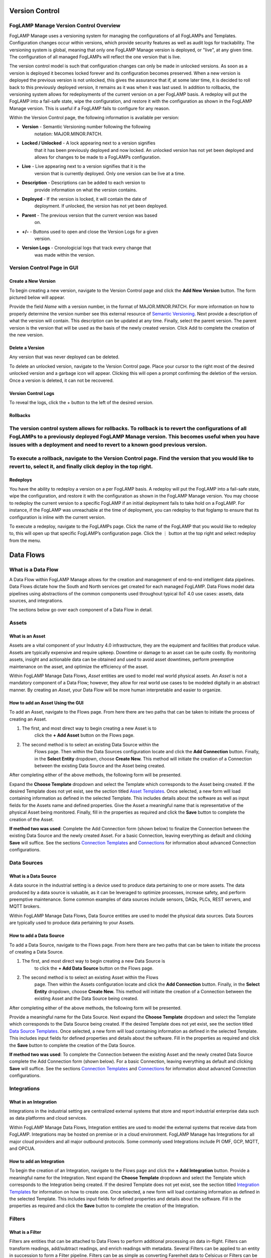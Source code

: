 .. _version-control-1:

**Version Control**
===================

FogLAMP Manage Version Control Overview
---------------------------------------

FogLAMP Manage uses a versioning system for managing the configurations
of all FogLAMPs and Templates. Configuration changes occur within
versions, which provide security features as well as audit logs for
trackability. The versioning system is global, meaning that only one
FogLAMP Manage version is deployed, or "live", at any given time. The
configuration of all managed FogLAMPs will reflect the one version that
is live.

The version control model is such that configuration changes can only be
made in unlocked versions. As soon as a version is deployed it becomes
locked forever and its configuration becomes preserved. When a new
version is deployed the previous version is not unlocked, this gives the
assurance that if, at some later time, it is decided to roll back to
this previously deployed version, it remains as it was when it was last
used. In addition to rollbacks, the versioning system allows for
redeployments of the current version on a per FogLAMP basis. A redeploy
will put the FogLAMP into a fail-safe state, wipe the configuration, and
restore it with the configuration as shown in the FogLAMP Manage
version. This is useful if a FogLAMP fails to configure for any reason.

|image3|

Within the Version Control page, the following information is available
per version:

-  **Version** - Semantic Versioning number following the following
      notation: MAJOR.MINOR.PATCH.

-  **Locked / Unlocked** - A lock appearing next to a version signifies
      that it has been previously deployed and now locked. An unlocked
      version has not yet been deployed and allows for changes to be
      made to a FogLAMPs configuration.

-  **Live** - Live appearing next to a version signifies that it is the
      version that is currently deployed. Only one version can be live
      at a time.

-  **Description** - Descriptions can be added to each version to
      provide information on what the version contains.

-  **Deployed** - If the version is locked, it will contain the date of
      deployment. If unlocked, the version has not yet been deployed.

-  **Parent** - The previous version that the current version was based
      on.

-  **+/-** - Buttons used to open and close the Version Logs for a given
      version.

-  **Version Logs** - Cronologicial logs that track every change that
      was made within the version.

Version Control Page in GUI
---------------------------

Create a New Version
~~~~~~~~~~~~~~~~~~~~

To begin creating a new version, navigate to the Version Control page
and click the **Add New Version** button. The form pictured below will
appear.

|image4|

Provide the field *Name* with a version number, in the format of
MAJOR.MINOR.PATCH. For more information on how to properly determine the
version number see this external resource of `Semantic
Versioning <https://semver.org/>`__. Next provide a description of what
the version will contain. This description can be updated at any time.
Finally, select the parent version. The parent version is the version
that will be used as the basis of the newly created version. Click Add
to complete the creation of the new version.

Delete a Version
~~~~~~~~~~~~~~~~

Any version that was never deployed can be deleted.

To delete an unlocked version, navigate to the Version Control page.
Place your cursor to the right most of the desired unlocked version and
a garbage icon will appear. Clicking this will open a prompt confirming
the deletion of the version. Once a version is deleted, it can not be
recovered.

|image5|

Version Control Logs
~~~~~~~~~~~~~~~~~~~~

|image6|

To reveal the logs, click the + button to the left of the desired
version.

Rollbacks
~~~~~~~~~

The version control system allows for rollbacks. To rollback is to revert the configurations of all FogLAMPs to a previously deployed FogLAMP Manage version. This becomes useful when you have issues with a deployment and need to revert to a known good previous version.
------------------------------------------------------------------------------------------------------------------------------------------------------------------------------------------------------------------------------------------------------------------------------

To execute a rollback, navigate to the Version Control page. Find the version that you would like to revert to, select it, and finally click deploy in the top right.
----------------------------------------------------------------------------------------------------------------------------------------------------------------------

Redeploys
~~~~~~~~~

You have the ability to redeploy a version on a per FogLAMP basis. A
redeploy will put the FogLAMP into a fail-safe state, wipe the
configuration, and restore it with the configuration as shown in the
FogLAMP Manage version. You may choose to redeploy the current version
to a specific FogLAMP if an initial deployment fails to take hold on a
FogLAMP. For instance, if the FogLAMP was unreachable at the time of
deployment, you can redeploy to that foglamp to ensure that its
configuration is inline with the current version.

To execute a redeploy, navigate to the FogLAMPs page. Click the name of
the FogLAMP that you would like to redeploy to, this will open up that
specific FogLAMP’s configuration page. Click the ⋮ button at the top
right and select redeploy from the menu.

|image7|

**Data Flows**
==============

What is a Data Flow
-------------------

A Data Flow within FogLAMP Manage allows for the creation and management
of end-to-end intelligent data pipelines. Data Flows dictate how the
South and North services get created for each managed FogLAMP. Data
Flows model data pipelines using abstractions of the common components
used throughout typical IIoT 4.0 use cases: assets, data sources, and
integrations.

The sections below go over each component of a Data Flow in detail.

|image8|
--------

Assets
------

What is an Asset
~~~~~~~~~~~~~~~~

Assets are a vital component of your Industry 4.0 infrastructure, they
are the equipment and facilities that produce value. Assets are
typically expensive and require upkeep. Downtime or damage to an asset
can be quite costly. By monitoring assets, insight and actionable data
can be obtained and used to avoid asset downtimes, perform preemptive
maintenance on the asset, and optimize the efficiency of the asset.

Within FogLAMP Manage Data Flows, *Asset* entities are used to model
real world physical assets\ *.* An *Asset* is not a mandatory component
of a Data Flow; however, they allow for real world use cases to be
modeled digitally in an abstract manner. By creating an *Asset*, your
Data Flow will be more human interpretable and easier to organize.

|image9|

How to add an Asset Using the GUI
~~~~~~~~~~~~~~~~~~~~~~~~~~~~~~~~~

To add an Asset, navigate to the Flows page. From here there are two
paths that can be taken to initiate the process of creating an Asset.

1. The first, and most direct way to begin creating a new Asset is to
      click the **+ Add Asset** button on the Flows page.

2. The second method is to select an existing Data Source within the
      Flows page. Then within the Data Sources configuration locate and
      click the **Add Connection** button. Finally, in the **Select
      Entity** dropdown, choose **Create New.** This method will
      initiate the creation of a Connection between the existing Data
      Source and the Asset being created.

After completing either of the above methods, the following form will be
presented.

|image10|

Expand the **Choose Template** dropdown and select the Template which
corresponds to the Asset being created. If the desired Template does not
yet exist, see the section titled `Asset
Templates <#asset-type-templates>`__. Once selected, a new form will
load containing information as defined in the selected Template. This
includes details about the software as well as input fields for the
Assets name and defined properties. Give the Asset a meaningful name
that is representative of the physical Asset being monitored. Finally,
fill in the properties as required and click the **Save** button to
complete the creation of the Asset.

**If method two was used**: Complete the Add Connection form (shown
below) to finalize the Connection between the existing Data Source and
the newly created Asset. For a basic Connection, leaving everything as
default and clicking **Save** will suffice. See the sections `Connection
Templates <#connection-type-templates>`__ and
`Connections <#connections>`__ for information about advanced Connection
configurations.

|image11|

Data Sources
------------

What is a Data Source
~~~~~~~~~~~~~~~~~~~~~

A data source in the industrial setting is a device used to produce data
pertaining to one or more assets. The data produced by a data source is
valuable, as it can be leveraged to optimize processes, increase safety,
and perform preemptive maintenance. Some common examples of data sources
include sensors, DAQs, PLCs, REST servers, and MQTT brokers.

Within FogLAMP Manage Data Flows, Data Source entities are used to model
the physical data sources. Data Sources are typically used to produce
data pertaining to your Assets.

|image12|

How to add a Data Source
~~~~~~~~~~~~~~~~~~~~~~~~~

To add a Data Source, navigate to the Flows page. From here there are
two paths that can be taken to initiate the process of creating a Data
Source.

1. The first, and most direct way to begin creating a new Data Source is
      to click the **+ Add Data Source** button on the Flows page.

2. The second method is to select an existing Asset within the Flows
      page. Then within the Assets configuration locate and click the
      **Add Connection** button. Finally, in the **Select Entity**
      dropdown, choose **Create New.** This method will initiate the
      creation of a Connection between the existing Asset and the Data
      Source being created.

After completing either of the above methods, the following form will be
presented.\ |image13|

Provide a meaningful name for the Data Source. Next expand the **Choose
Template** dropdown and select the Template which corresponds to the
Data Source being created. If the desired Template does not yet exist,
see the section titled `Data Source
Templates <#data-source-type-templates>`__. Once selected, a new form
will load containing information as defined in the selected Template.
This includes input fields for defined properties and details about the
software. Fill in the properties as required and click the **Save**
button to complete the creation of the Data Source.

**If method two was used**: To complete the Connection between the
existing Asset and the newly created Data Source complete the Add
Connection form (shown below). For a basic Connection, leaving
everything as default and clicking **Save** will suffice. See the
sections `Connection Templates <#connection-type-templates>`__ and
`Connections <#connections>`__ for information about advanced Connection
configurations.

|image14|

Integrations
------------

What in an Integration
~~~~~~~~~~~~~~~~~~~~~~

Integrations in the industrial setting are centralized external systems
that store and report industrial enterprise data such as data platforms
and cloud services.

Within FogLAMP Manage Data Flows, Integration entities are used to model
the external systems that receive data from FogLAMP. Integrations may be
hosted on premise or in a cloud environment. FogLAMP Manage has
Integrations for all major cloud providers and all major outbound
protocols. Some commonly used Integrations include PI OMF, GCP, MQTT,
and OPCUA.

|image15|

How to add an Integration
~~~~~~~~~~~~~~~~~~~~~~~~~

To begin the creation of an Integration, navigate to the Flows page and
click the **+ Add Integration** button. Provide a meaningful name for
the Integration. Next expand the **Choose Template** dropdown and select
the Template which corresponds to the Integration being created. If the
desired Template does not yet exist, see the section titled `Integration
Templates <#integration-templates>`__ for information on how to create
one. Once selected, a new form will load containing information as
defined in the selected Template. This includes input fields for defined
properties and details about the software. Fill in the properties as
required and click the **Save** button to complete the creation of the
Integration.

Filters
-------

What is a Filter
~~~~~~~~~~~~~~~~

Filters are entities that can be attached to Data Flows to perform
additional processing on data in-flight. Filters can transform readings,
add/subtract readings, and enrich readings with metadata. Several
Filters can be applied to an entity in succession to form a Filter
pipeline. Filters can be as simple as converting Farenheit data to
Celsicus or Filters can be more complex such as running ML inference on
the data stream.

Ad Hoc Filters
^^^^^^^^^^^^^^

One method of incorporating Filters into a Data Flow is to attach Ad Hoc
Filters to Connections to or from FogLAMP. Filters that are added to a
Connection to a FogLAMP are considered as South Filters and are
displayed in the South Filter column of the Flows page. Similarly,
Filters that are attached to a Connection from FogLAMP are considered to
be North Filters and are displayed in the North Filter columns of the
Flows page.

Embedded Filters
^^^^^^^^^^^^^^^^

The second method for adding Filters into a Data Flow is to embed the
Filters directly into the Template of another entity. Filter pipelines
can be embedded into the Templates of Data Sources, Integrations, and
Connections. When Filters are embedded into the Template of another
entity, creating an instance of that entity will also spawn the embedded
Filters defined in the Template. Filters that are embedded into another
entity are considered to be a part of that entity, thus these Filters
will not appear in the South Filters and North Filters columns of the
Flows page.

See the `Filters Template <#filter-type-templates>`__ and `Defining
Filters in a Template <#defining-filters-in-a-template>`__ sections for
more information on custom and embedded Filters.

How to Add a Filter
~~~~~~~~~~~~~~~~~~~~

There are two ways in which Filters can be added to a Data Flow.

1. The first is to attach ad hoc Filters to Connections to and from a
      FogLAMP. To add an ad hoc Filter, navigate to the Flows page and
      select the entity whose connection you would like to add a Filter
      to. In the section titled Connection to FogLAMPs, select **+ Add
      Filter**. Complete the Add Filter form in the same manner that you
      would create any other Entity.

2. The second method is to embed Filters into Template definitions.
      Filter pipelines can be embedded into Connection, Data Source, or
      Integration Templates. For more information on how to embed a
      Filter into a Template, see the section `Filter
      Templates <#filter-type-templates>`__.

Connections
-----------

What is a Connection
~~~~~~~~~~~~~~~~~~~~

Connections in FogLAMP Manage are responsible for connecting two
entities. By connecting together Assets, Data Sources, FogLAMPs, and
Integrations a full Data Flow can be formed. Filters can be added to a
Connection to provide additional processing of data at the Connection
level. See the `Filters <#filters>`__ section for more information.

FogLAMP Manage ships with generic Connection Templates for connecting
any Asset to any Data Source, any Data Source to a FogLAMP, and a
FogLAMP to any Integration.

For more information on custom Connections, see the `Connection
Templates <#connection-type-templates>`__ section.

How to Add a Connection
~~~~~~~~~~~~~~~~~~~~~~~~

To add a Connection, first ensure that you are working in an unlocked
version. Then navigate to the Flows page and select the Asset, Data
Source, or Integration that you would like to form a Connection to or
from.

If you are creating a Connection to a FogLAMP, click the **Connect to
FogLAMP** button. Next choose the FogLAMP that you would like to connect
to from the **FogLAMP** dropdown menu. Once a FogLAMP is selected,
choose the desired Connection Template from the **Connection Template**
dropdown menu. Note, if there exists only one compatible Connection
Template, then it will be preselected from the dropdown menu
automatically. Here you also have the option to add a FIlter to the
Connection or provide a custom name for the Connection. Finally, click
**Save** to finish creating the Connection.

If you are creating a Connection to a new or existing entity other than
a FogLAMP, click either **Connect to Asset** or **Connect to Data
Source**. Next from the dropdown menu, you have the option to connect to
an existing entity, or you can create a new entity to connect to. If you
choose to create a new entity, provide all of the details required to
create the entity and click **Save**. Once an entity is selected, choose
the desired Connection Template from the **Connection Template**
dropdown menu. Note, if there exists only one compatible Connection
Template, then it will be preselected from the dropdown menu
automatically. Here you also have the option to provide a custom name
for the Connection. Finally, click **Save** to finish creating the
Connection.

Sorting Data Flows
------------------

The Data Flows page allows you to group and sort by Assets (default
view), Data Sources, FogLAMPs, and Integrations.

Grouped and Sorted by Assets
~~~~~~~~~~~~~~~~~~~~~~~~~~~~

Sorting by Asset gives a view of the Data Flows centered around the
physical assets, enabling the user to see which Data Sources are
monitored for a given Asset, which FogLAMP(s) process that Asset’s data,
and which Integrations they deliver it to.

|image16|

Grouped and Sorted by Data Sources
~~~~~~~~~~~~~~~~~~~~~~~~~~~~~~~~~~

Sorting by Data Source gives a view focused on the types of data which
are processed by your system. For each Data Source, you can see the
Asset(s) it comes from, the FogLAMP(s) that process it, and the
Integrations the data is delivered to.

.. _section-1:

|image17|
~~~~~~~~~

Grouped and Sorted by FogLAMPs
~~~~~~~~~~~~~~~~~~~~~~~~~~~~~~

Sorting by FogLAMP gives a view focused on the FogLAMP systems which are
processing your IIoT data. For each FogLAMP, you can see the Asset(s)
and Data Sources they are monitoring and the Integrations the data is
delivered to.

.. _section-2:

|image18|
~~~~~~~~~

Grouped and Sorted by Integrations
~~~~~~~~~~~~~~~~~~~~~~~~~~~~~~~~~~

Sorting by Integration gives a view focused on the final destination of
data in your system. For each Integration, you can see the Asset(s) and
Data Source(s) that are monitored and the FogLAMP(s) that process the
monitored data.

.. _section-3:

|image19|
~~~~~~~~~

**Templates**
=============

About Templates
---------------

Templates define the customizable blueprints for how FogLAMP Manage
entities are created and managed. Every Asset, Data Source, Integration,
Connection, and Event Processor is created from a template. The entity
has a live relationship to that template for the entirety of its live;
updates to the template can update the objects created from that
template

Some key functionality offered by the Template management system:

-  Templates provide a mechanism that allows the administrator of the
      templates to create custom blueprints that can be applied
      throughout the set of managed FogLAMPs. This means that entities
      can be tailored to follow in house conventions and limited to
      allowing just those items that need to differ to be accessible.
      The full configuration of a plugin is no longer offered to the
      user and the process is simplified and enforcement of local
      policies can be applied.

-  New templates may be created from a blank starting point or may be
      created based on an existing template. The latter will inherit
      from the base template it was created from and maintains the same
      type of live link to its parent template as an entity does to the
      template it was created from.

-  Existing Templates can be modified, changing the functionality of
      existing entities within the version.

-  Templates that are not in use in the active version can be deleted,
      removing it from the version.

-  Templates that are in use in the active version can be deprecated.
      Deprecating a Template prevents new entities from being created
      using the Template while keeping the existing instances of the
      Templates.

A Template is a definition of both the optional software packages and
properties required to create an instance of the entity. The properties
defined can dictate how the software, if any, gets configured and how
the entity interacts with other entities in the Data Flow.

FogLAMP Manage Templates use JSON formatting. JSON by nature does not
require a strict ordering of fields in its definitions. This means that
when defining Templates, there is no specific ordering that must be
followed. However, for human interpretability, it is recommended that a
consistent ordering is used.

Templates are versioned as a part of the FogLAMP Manage versioning
system. Templates must be added or modified within unlocked versions, as
once a version has been deployed it is locked to preserve the
configuration.

The sections below will cover everything you need to know about
Templates. You will learn how to use the various elements of a Template
to form a complete template definition for each type of FogLAMP Manage
entity.

Elements of a Template
----------------------

+-----------------+-----------------+-----------------+-----------------+
| **Name**        | **Type**        | **Description** | **Example**     |
+=================+=================+=================+=================+
| name            | string          | The name of the | HTTPS           |
|                 |                 | template. This  |                 |
|                 |                 | must be a       |                 |
|                 |                 | unique name for |                 |
|                 |                 | the template;   |                 |
|                 |                 | no other        |                 |
|                 |                 | template can    |                 |
|                 |                 | have this name. |                 |
+-----------------+-----------------+-----------------+-----------------+
| type            | string          | The type of the | connection      |
|                 |                 | template; this  |                 |
|                 |                 | defines what    |                 |
|                 |                 | type of entity  |                 |
|                 |                 | the template    |                 |
|                 |                 | applies to. See |                 |
|                 |                 | `Template       |                 |
|                 |                 | Types <https:// |                 |
|                 |                 | docs.google.com |                 |
|                 |                 | /document/d/1Eg |                 |
|                 |                 | mlvLA2l1SQfOqHB |                 |
|                 |                 | tZJ-cK3nuKFTkQU |                 |
|                 |                 | Y93iyycuA1g/edi |                 |
|                 |                 | t#heading=h.4oz |                 |
|                 |                 | cnvjuhnd6>`__   |                 |
|                 |                 | for a fuller    |                 |
|                 |                 | description of  |                 |
|                 |                 | template types. |                 |
+-----------------+-----------------+-----------------+-----------------+
| srcType         | string          | Only valid for  | FogLAMP         |
|                 |                 | templates that  |                 |
|                 |                 | create          |                 |
|                 |                 | connections.    |                 |
|                 |                 | The type of the |                 |
|                 |                 | source entity   |                 |
|                 |                 | for this        |                 |
|                 |                 | connection. See |                 |
|                 |                 | `Connection     |                 |
|                 |                 | Type            |                 |
|                 |                 | Templates <http |                 |
|                 |                 | s://docs.google |                 |
|                 |                 | .com/document/d |                 |
|                 |                 | /1EgmlvLA2l1SQf |                 |
|                 |                 | OqHBtZJ-cK3nuKF |                 |
|                 |                 | TkQUY93iyycuA1g |                 |
|                 |                 | /edit#heading=h |                 |
|                 |                 | .qxxmqy5x1oci>` |                 |
|                 |                 | __              |                 |
+-----------------+-----------------+-----------------+-----------------+
| destType        | string          | Only valid for  | FogLAMP         |
|                 |                 | templates that  |                 |
|                 |                 | create          |                 |
|                 |                 | connections.    |                 |
|                 |                 | The type of the |                 |
|                 |                 | destination     |                 |
|                 |                 | entity for this |                 |
|                 |                 | connection. See |                 |
|                 |                 | `Connection     |                 |
|                 |                 | Type            |                 |
|                 |                 | Templates <http |                 |
|                 |                 | s://docs.google |                 |
|                 |                 | .com/document/d |                 |
|                 |                 | /1EgmlvLA2l1SQf |                 |
|                 |                 | OqHBtZJ-cK3nuKF |                 |
|                 |                 | TkQUY93iyycuA1g |                 |
|                 |                 | /edit#heading=h |                 |
|                 |                 | .qxxmqy5x1oci>` |                 |
|                 |                 | __              |                 |
+-----------------+-----------------+-----------------+-----------------+
| validSrc        | array           | List of         | [ "FlirAX8" ]   |
|                 |                 | templates that  |                 |
|                 |                 | may be the      |                 |
|                 |                 | source for a    |                 |
|                 |                 | connection      |                 |
|                 |                 | template. See   |                 |
|                 |                 | `Connection     |                 |
|                 |                 | Type            |                 |
|                 |                 | Templates <#con |                 |
|                 |                 | nection-type-te |                 |
|                 |                 | mplates>`__     |                 |
+-----------------+-----------------+-----------------+-----------------+
| validDst        | array           | List of         | [ "PI Server" ] |
|                 |                 | templates that  |                 |
|                 |                 | may be the      |                 |
|                 |                 | destination of  |                 |
|                 |                 | a connection    |                 |
|                 |                 | template. See   |                 |
|                 |                 | `Connection     |                 |
|                 |                 | Type            |                 |
|                 |                 | Templates <#con |                 |
|                 |                 | nection-type-te |                 |
|                 |                 | mplates>`__     |                 |
+-----------------+-----------------+-----------------+-----------------+
| filters         | array           | List of Filters | [               |
|                 |                 | to be embedded  | "FilrValidity"  |
|                 |                 | into the        | ]               |
|                 |                 | Template. When  |                 |
|                 |                 | an entity is    |                 |
|                 |                 | created using a |                 |
|                 |                 | Template, a     |                 |
|                 |                 | Filter will     |                 |
|                 |                 | automatically   |                 |
|                 |                 | be created for  |                 |
|                 |                 | each Filter     |                 |
|                 |                 | defined in      |                 |
|                 |                 | “filters”. See  |                 |
|                 |                 | `Defining       |                 |
|                 |                 | Filters in a    |                 |
|                 |                 | Template <#defi |                 |
|                 |                 | ning-filters-in |                 |
|                 |                 | -a-template>`__ |                 |
+-----------------+-----------------+-----------------+-----------------+
| owner           | string          | The user that   | system          |
|                 |                 | created the     |                 |
|                 |                 | template, or    |                 |
|                 |                 | "system" if it  |                 |
|                 |                 | was a template  |                 |
|                 |                 | delivered with  |                 |
|                 |                 | the system. See |                 |
|                 |                 | `Template       |                 |
|                 |                 | Ownership &     |                 |
|                 |                 | Rights <#templa |                 |
|                 |                 | te-properties>` |                 |
|                 |                 | __              |                 |
+-----------------+-----------------+-----------------+-----------------+
| rights          | Object          | The set of      |                 |
|                 |                 | access rights   |                 |
|                 |                 | open to users   |                 |
|                 |                 | other than the  |                 |
|                 |                 | owner of this   |                 |
|                 |                 | template. See   |                 |
|                 |                 | `Template       |                 |
|                 |                 | Ownership &     |                 |
|                 |                 | Rights <#templa |                 |
|                 |                 | te-properties>` |                 |
|                 |                 | __              |                 |
+-----------------+-----------------+-----------------+-----------------+
| rights.use      | boolean         | Other users may | true            |
|                 |                 | use this        |                 |
|                 |                 | template to     |                 |
|                 |                 | create          |                 |
|                 |                 | entities.       |                 |
+-----------------+-----------------+-----------------+-----------------+
| rights.inherit  | boolean         | Other users may | true            |
|                 |                 | create          |                 |
|                 |                 | templates that  |                 |
|                 |                 | inherit from    |                 |
|                 |                 | this template.  |                 |
+-----------------+-----------------+-----------------+-----------------+
| rights.update   | boolean         | Other users may | false           |
|                 |                 | update this     |                 |
|                 |                 | template.       |                 |
+-----------------+-----------------+-----------------+-----------------+
| software        | Array           | The set of      |                 |
|                 |                 | software        |                 |
|                 |                 | packages        |                 |
|                 |                 | required by the |                 |
|                 |                 | template. See   |                 |
|                 |                 | `Defining       |                 |
|                 |                 | Software in a   |                 |
|                 |                 | Template <#defi |                 |
|                 |                 | ning-software-i |                 |
|                 |                 | n-a-template>`_ |                 |
|                 |                 | _               |                 |
+-----------------+-----------------+-----------------+-----------------+
| software[].name | string          | The package     | foglamp-source- |
|                 |                 | name of the     | http            |
|                 |                 | software        |                 |
|                 |                 | package         |                 |
|                 |                 | required.       |                 |
+-----------------+-----------------+-----------------+-----------------+
| software[].plug | string          | The plugin name | HTTP-South      |
| in              |                 | of the plugin   |                 |
|                 |                 | to use.         |                 |
+-----------------+-----------------+-----------------+-----------------+
| software[].vers | Object          | The version     |                 |
| ion             |                 | constraints for |                 |
|                 |                 | the software    |                 |
|                 |                 | package.        |                 |
+-----------------+-----------------+-----------------+-----------------+
| software[].vers | string          | The minimum     | 1.0.3           |
| ion.minimum     |                 | version of the  |                 |
|                 |                 | package that    |                 |
|                 |                 | this template   |                 |
|                 |                 | requires.       |                 |
+-----------------+-----------------+-----------------+-----------------+
| software[].vers | string          | An optional     | 1.5.2           |
| ion.maximum     |                 | maximum version |                 |
|                 |                 | that this       |                 |
|                 |                 | template        |                 |
|                 |                 | requires for    |                 |
|                 |                 | the named       |                 |
|                 |                 | software        |                 |
|                 |                 | package. This   |                 |
|                 |                 | may be omitted  |                 |
|                 |                 | in which case   |                 |
|                 |                 | the template    |                 |
|                 |                 | can use any     |                 |
|                 |                 | available       |                 |
|                 |                 | version which   |                 |
|                 |                 | is equal to or  |                 |
|                 |                 | greater than    |                 |
|                 |                 | the version     |                 |
|                 |                 | defined as the  |                 |
|                 |                 | minimum.        |                 |
+-----------------+-----------------+-----------------+-----------------+
| software[].qual | string          | Optional. Used  | source          |
| ifier           |                 | for connector   |                 |
|                 |                 | type templates  |                 |
|                 |                 | to indicate if  |                 |
|                 |                 | the software is |                 |
|                 |                 | required on the |                 |
|                 |                 | source or       |                 |
|                 |                 | destination of  |                 |
|                 |                 | the connection. |                 |
+-----------------+-----------------+-----------------+-----------------+
| properties      | Array           | See `Defining   |                 |
|                 |                 | Properties in a |                 |
|                 |                 | Template <#defi |                 |
|                 |                 | ning-properties |                 |
|                 |                 | -in-a-template> |                 |
|                 |                 | `__             |                 |
+-----------------+-----------------+-----------------+-----------------+
| properties[].na | string          | The name of the | assetPrefix     |
| me              |                 | property        |                 |
+-----------------+-----------------+-----------------+-----------------+
| properties[].ty | string          | Type type of    | string          |
| pe              |                 | the property.   |                 |
|                 |                 | This may be any |                 |
|                 |                 | of the types    |                 |
|                 |                 | defined in      |                 |
|                 |                 | FogLAMP for     |                 |
|                 |                 | configuration   |                 |
|                 |                 | category types  |                 |
|                 |                 | or the          |                 |
|                 |                 | particular      |                 |
|                 |                 | management      |                 |
|                 |                 | types. See      |                 |
|                 |                 | `Property       |                 |
|                 |                 | Types <#propert |                 |
|                 |                 | y-types>`__     |                 |
+-----------------+-----------------+-----------------+-----------------+
| properties[].de | string          | The default     | http            |
| fault           |                 | value of the    |                 |
|                 |                 | property. Note  |                 |
|                 |                 | that templates  |                 |
|                 |                 | never define    |                 |
|                 |                 | actual values,  |                 |
|                 |                 | only default    |                 |
|                 |                 | values. This is |                 |
|                 |                 | important to    |                 |
|                 |                 | the way         |                 |
|                 |                 | `inheritance <h |                 |
|                 |                 | ttps://docs.goo |                 |
|                 |                 | gle.com/documen |                 |
|                 |                 | t/d/1EgmlvLA2l1 |                 |
|                 |                 | SQfOqHBtZJ-cK3n |                 |
|                 |                 | uKFTkQUY93iyycu |                 |
|                 |                 | A1g/edit#headin |                 |
|                 |                 | g=h.805g4yctwxz |                 |
|                 |                 | y>`__           |                 |
|                 |                 | works within    |                 |
|                 |                 | templates.      |                 |
+-----------------+-----------------+-----------------+-----------------+
| properties[].di | string          | A human         | Asset Name      |
| splayName       |                 | readable        | Prefix          |
|                 |                 | display name    |                 |
|                 |                 | for use in user |                 |
|                 |                 | interfaces.     |                 |
+-----------------+-----------------+-----------------+-----------------+
| properties[].de | string          | A human         | The Asset Name  |
| scription       |                 | readable        | to use for data |
|                 |                 | description of  | ingested on     |
|                 |                 | the property.   | this            |
|                 |                 |                 | connection.     |
+-----------------+-----------------+-----------------+-----------------+
| properties[].op | Array           | Only used if    | ["Option 1",    |
| tions           |                 | properties.type | "Option 2"]     |
|                 |                 | is enumeration. |                 |
|                 |                 | A list of the   |                 |
|                 |                 | options that    |                 |
|                 |                 | should appear   |                 |
|                 |                 | in the dropdown |                 |
|                 |                 | menu.           |                 |
+-----------------+-----------------+-----------------+-----------------+
| properties[].or | integer         | An order to use | 2               |
| der             |                 | when building a |                 |
|                 |                 | UI to display   |                 |
|                 |                 | the properties. |                 |
+-----------------+-----------------+-----------------+-----------------+
| properties[].im | boolean         | A flag that can | false           |
| mutable         |                 | prevent users   |                 |
|                 |                 | of the template |                 |
|                 |                 | from entering   |                 |
|                 |                 | values other    |                 |
|                 |                 | than the        |                 |
|                 |                 | default given   |                 |
|                 |                 | in this         |                 |
|                 |                 | template.       |                 |
+-----------------+-----------------+-----------------+-----------------+
| properties[].qu | string          | Used in         | destination     |
| alifier         |                 | connection type |                 |
|                 |                 | templates to    |                 |
|                 |                 | allow the       |                 |
|                 |                 | property to be  |                 |
|                 |                 | associated with |                 |
|                 |                 | the source or   |                 |
|                 |                 | the             |                 |
|                 |                 | destination.    |                 |
+-----------------+-----------------+-----------------+-----------------+

.. _template-types-1:

Template Types
--------------

FogLAMP Manage supports a number of different templates types;

-  **Asset -** Asset Templates describe the items being monitored in the
      logical model that is manipulated by the FogLAMP Manage.

-  **Data Source -** Data Source Templates represent external sensors or
      data collection devices.

-  **Integration -** Integration Templates model the systems north of
      FogLAMP that receive the data from FogLAMP. This may be the cloud
      services or the on premise data historians into which data is
      processed from FogLAMP.

-  **Connection -** Connection Templates describe how elements in the
      logical model are connected together.

-  **Filter -** Filter Templates are a base template for defining a
      single filter that can be applied to a Connection or embedded into
      another entity. It defines the processing elements that may be
      applied to the data as it traverses the connection.

-  **Event Processor -** Event Processor Templates provide the template
      for defining the rules to evaluate on the data and the mechanism
      for delivering Event Processors when those rules trigger.

Asset Type Templates
~~~~~~~~~~~~~~~~~~~~

About Asset Templates
^^^^^^^^^^^^^^^^^^^^^

An Asset Template is used to create an instance of an Asset. For
information on what an Asset is, see the `Assets <#assets>`__ section.

Asset Template Skeleton
^^^^^^^^^^^^^^^^^^^^^^^

{

"name": "YOUR_ASSET_NAME",

"type": "Asset",

"software": [],

"properties": [],

"filters": [],

"owner": "System",

"rights": {"inherit": true, "update": true, "use": true}

}

The core configuration elements in the definition of an Asset Template
are;

-  `Software <#defining-software-in-a-template>`__

-  `Properties <#defining-properties-in-a-template>`__

-  `Filters <#defining-filters-in-a-template>`__

For information on these fields and how to configure them, see the
linked sections.

Example
^^^^^^^

Suppose you work in a factory that contains several pumps that are prone
to overheating. You would like to monitor the temperature of these pumps
so that you can make informed decisions about how to avoid the
overheating. In this case, the Asset that you are monitoring would be a
pump.

Below depicts an example of what an Asset Template for a pump might look
like.

{

"name": "Pump",

"type": "Asset",

"software": [],

"properties": [],

"filters": [],

"owner": "System",

"rights": {"inherit": true, "update": true, "use": true}

}

When creating an Asset using the "Pump" Template, you will see the
following form:

|image20|

Data Source Type Templates
~~~~~~~~~~~~~~~~~~~~~~~~~~

About Data Source Templates
^^^^^^^^^^^^^^^^^^^^^^^^^^^

A Data Source Template is used to create an instance of a Data Source.
For information on what a Data Source is, see the `Data
Sources <#data-sources>`__ section.

Data Source Template Skeleton
^^^^^^^^^^^^^^^^^^^^^^^^^^^^^

{

"name": "YOUR_DATASOURCE_NAME",

"type": "DataSource",

"software": [],

"properties": [],

"filters": [],

"owner": "System",

"rights": {"inherit": true, "update": true, "use": true}

}

The core configuration elements in the definition of a Data Source
Template are;

-  `Software <#defining-software-in-a-template>`__

-  `Properties <#defining-properties-in-a-template>`__

-  `Filters <#defining-filters-in-a-template>`__

For information on these fields and how to configure them, see the
linked sections.

.. _example-1:

Example
^^^^^^^

Building off of the example started in the Asset Templates section.
Suppose you choose to deploy several Flir AX8 thermal cameras to closely
monitor the temperatures of your valuable pump Assets. These Flir AX8s
are by definition Data Source, as they generate data pertaining to your
Assets that are being monitored.

Below depicts an example of what the Data Source Template for a Flir AX8
might look like. The template defines both software required to connect
to a Flir AX8 camera and the properties used to configure the software.
The defined software, or FogLAMP plugin, is foglamp-south-flirax8. The
defined properties "address", "port", "slave", and "timeout" are the
properties used to configure the foglamp-south-flirax8 software.

{

"name": "flirax8",

"type": "DataSource",

"software": [

{

"description": "A Modbus connected Flir AX8 thermal imaging camera",

"package": "foglamp-south-flirax8",

"plugin": "FlirAX8",

"version": {

"maximum": "1.9.1",

"minimum": "1.0.0"

}

}

],

"properties": [

{

"default": "$Name$",

"description": "Default asset name",

"displayName": "Asset Name",

"immutable": "false",

"name": "asset",

"order": "1",

"type": "string"

},

{

"default": "127.0.0.1",

"description": "Address of Modbus TCP server",

"displayName": "Server Address",

"immutable": "false",

"name": "address",

"order": "3",

"type": "string"

},

{

"default": "502",

"description": "Port of Modbus TCP server",

"displayName": "Port",

"immutable": "false",

"name": "port",

"order": "4",

"type": "integer"

},

{

"default": "1",

"description": "The Modbus device default slave ID",

"displayName": "Slave ID",

"immutable": "false",

"name": "slave",

"order": "10",

"type": "integer"

},

{

"default": "0.5",

"description": "Modbus request timeout",

"displayName": "Timeout",

"immutable": "false",

"name": "timeout",

"order": "12",

"type": "float"

}

],

"filters": [],

"owner": "System",

"rights": {"inherit": true, "update": false, "use": true}

}

When creating a Data Source using the "flirax8" Template, you will see
the following form:

|image21|

Connection Type Templates
~~~~~~~~~~~~~~~~~~~~~~~~~

About Connection Templates
^^^^^^^^^^^^^^^^^^^^^^^^^^

A Connection Template has a number of optional properties that define
the way the template interacts with the entities at either end of the
connection. Connections are unidirectional, having a source and a
destination. The direction refers to the direction of data flow in the
connection.

-  srcType - the type of the source entity for this connection. Valid
      srcTypes include "Asset", "DataSource", and "FogLAMP"

-  dstType - the type of the destination entity for this connection.
      Valid dstTypes include "DataSource", "FogLAMP", and "Integration"

-  validSrc - the list of valid source templates that this connection
      may connect to. If srcType is "FogLAMP" this property should be
      omitted as it is implied by the type.

-  validDst - the list of valid destination templates this connection
      may connect to. If dstType is "FogLAMP" this property should be
      omitted as it is implied by the type.

Connection Template Skeletons
^^^^^^^^^^^^^^^^^^^^^^^^^^^^^

Asset to Data Source
''''''''''''''''''''

{

"name": "YOUR_CONNECTION_NAME",

"type": "Connection",

"srcType": "Asset",

"validSrc": [],

"dstType": "DataSource",

"validDst": [],

"software": [],

"properties": [],

"filters": [],

"owner": "System",

"rights": {"inherit": true, "update": true, "use": true}

}

In addition to defining the eligible connections, the Connection
Template also allows for definitions of:

-  `Software <#defining-software-in-a-template>`__

-  `Properties <#defining-properties-in-a-template>`__

-  `Filters <#defining-filters-in-a-template>`__

For information on these fields and how to configure them, see the
linked sections.

Asset to FogLAMP
''''''''''''''''

{

"name": "YOUR_CONNECTION_NAME",

"type": "Connection",

"srcType": "Asset",

"validSrc": [],

"dstType": "FogLAMP",

"software": [],

"properties": [],

"filters": [],

"owner": "System",

"rights": {"inherit": true, "update": true, "use": true}

}

**Note:** "validDst" is omitted because the defined "dstType" is
"FogLAMP".

In addition to defining the eligible connections, the Connection
Template also allows for definitions of:

-  `Software <#defining-software-in-a-template>`__

-  `Properties <#defining-properties-in-a-template>`__

-  `Filters <#defining-filters-in-a-template>`__

For information on these fields and how to configure them, see the
linked sections.

Data Source to FogLAMP
''''''''''''''''''''''

{

"name": "YOUR_CONNECTION_NAME",

"type": "Connection",

"srcType": "DataSource",

"validSrc": [],

"dstType": "FogLAMP",

"software": [],

"properties": [],

"filters": [],

"owner": "System",

"rights": {"inherit": true, "update": true, "use": true}

}

**Note:** "validDst" is omitted because the defined "dstType" is
"FogLAMP".

In addition to defining the eligible connections, the Connection
Template also allows for definitions of:

-  `Software <#defining-software-in-a-template>`__

-  `Properties <#defining-properties-in-a-template>`__

-  `Filters <#defining-filters-in-a-template>`__

For information on these fields and how to configure them, see the
linked sections.

FogLAMP to Integration
''''''''''''''''''''''

{

"name": "YOUR_CONNECTION_NAME",

"type": "Connection",

"srcType": "FogLAMP",

"dstType": "Integration",

"validDst": [],

"software": [],

"properties": [],

"filters": [],

"owner": "System",

"rights": {"inherit": true, "update": true, "use": true}

}

**Note:** "validSrc" is omitted because the defined "srcType" is
"FogLAMP".

In addition to defining the eligible connections, the Connection
Template also allows for definitions of:

-  `Software <#defining-software-in-a-template>`__

-  `Properties <#defining-properties-in-a-template>`__

-  `Filters <#defining-filters-in-a-template>`__

For information on these fields and how to configure them, see the
linked sections.

.. _example-2:

Example
^^^^^^^

For example, suppose that you would like to create a Connection Template
that only allows a Flir AX8 Data Source to a FogLAMP. The source of the
data is the Flir AX8 Data Source, making the srcType "DataSource" and
validSrc "flirax8". The destination of the data is a FogLAMP, making the
dstType "FogLAMP". As noted above, when the srcType or dstType is
FogLAMP the validSrc and validDst fields can be omitted.

An example of a simple Connection Template which connects Flir AX8s to
FogLAMPs:

{

"name" : "Flir AX8 to FogLAMP",

"type" : "Connection",

"srcType" : "Asset",

"validSrc" : [ "flirax8" ],

"dstType" : "FogLAMP",

"filters" : [],

"owner" : "System",

"rights" : {

"use" : true,

"inherit" : true,

"update" : false

},

"version" : "1.0.0",

"software" : [],

"properties" : []

}

Connection type templates can also define software requirements for both
the source and destination entities, or just for the source or just for
the destination.

The properties of a connection type template define values that are
placed in the configuration of the software that is used to make the
connection. For example if a property X is defined in a connection
template then a value for the plugin that runs that connection will be
created with a name of X.

Also the properties of the template can be tagged with a qualifier of
source, destination or connection to indicate to which end of the
connection the property applies. For example if the property uses a
macro, such as $Name$ then if the qualifier is set to "source", then the
$Name$ part is substituted with the name of the source entity; if the
qualifier is "destination" then the name of the destination entity is
used and likewise for "connection".

A connection template may also be created that allows two FogLAMP
instances to be connected; in this case software is defined for both the
source and destination of the link. The properties are common to both
ends of the connection, i.e. a superset of what is needed on the source
and destination ends and are set in both. The properties have been
omitted from the following example:

{

"name" : "Interconnection",

"type" : "Connection",,

"srcType" : "FogLAMP",

"dstType" : "FogLAMP",

"owner" : "System",

"rights" : {

"use" : true,

"inherit" : true,

"update" : false

},

"version" : "1.0.0",

"software" : [

{

"package" : "foglamp-south-http",

"version" : {

"minimum" : "1.4.0",

"maximum" : "1.7.0",

},

"qualifier" : "destination"

},

{

"package" : "foglamp-north-http",

"version" : {

"minimum" : "1.4.0",

"maximum" : "1.7.0",

},

"qualifier" : "source"

}

],

"properties" : [

...

]

}

Integration Templates
~~~~~~~~~~~~~~~~~~~~~

About Integration Templates
^^^^^^^^^^^^^^^^^^^^^^^^^^^

An Integration Template is used to create an instance of an Integration.
For information on what an Integration is, see the `Data
Sources <#data-sources>`__ section.

Integration Template Skeleton
^^^^^^^^^^^^^^^^^^^^^^^^^^^^^

{

"name": "YOUR_INTEGRATION_NAME",

"type": "Integration",

"software": [],

"properties": [],

"filters": [],

"owner": "System",

"rights": {"inherit": true, "update": true, "use": true}

}

The core configuration elements in the definition of an Integration
Template are;

-  `Software <#defining-software-in-a-template>`__

-  `Properties <#defining-properties-in-a-template>`__

-  `Filters <#defining-filters-in-a-template>`__

For information on these fields and how to configure them, see the
linked sections.

Examples
^^^^^^^^

{

"filters": [],

"name": "kafka",

"owner": "System",

"properties": [

{

"default": "localhost:9092,kafka.local:9092",

"description": "The bootstrap broker list to retrieve full Kafka
brokers",

"displayName": "Bootstrap Brokers",

"immutable": "false",

"name": "brokers",

"order": "1",

"type": "string"

},

{

"default": "FogLAMP",

"description": "The topic to send reading data on",

"displayName": "Kafka Topic",

"immutable": "false",

"name": "topic",

"order": "2",

"type": "string"

},

{

"default": "readings",

"description": "The source of data to send",

"displayName": "Data Source",

"immutable": "false",

"name": "source",

"options": [

"readings",

"statistics"

],

"order": "3",

"type": "enumeration"

}

],

"rights": {

"inherit": true,

"update": false,

"use": true

},

"software": [

{

"description": "Simple plugin to send data to a Kafka topic",

"package": "foglamp-north-kafka",

"plugin": "Kafka",

"version": {

"maximum": "1.9.1",

"minimum": "1.0.0"

}

}

],

"type": "Integration"

}

When creating an Integration using the "kafka" Template, you will see
the following form:

|image22|

Filter Type Templates
~~~~~~~~~~~~~~~~~~~~~

About Filter Templates
^^^^^^^^^^^^^^^^^^^^^^

A Filter Template defines both the plugin and properties used to create
a Filter. For information on what a Filter is, see the
`Filters <#filters>`__ section.

When designing Filter Templates it is important to stay cognisant of
whether you are defining a Filter to be used as an ad hoc or embedded
filter. Below you will find a brief description of each method for
adding a Filter.

First, Filters can be attached in an ad hoc manner on a Connection
either to a FogLAMP or from a FogLAMP. If the connection is to a FogLAMP
then the Filter is placed in the south service and will be visible in
the South Filter column of the Flows page; if it is from a FogLAMP then
the Filter is placed in the north service and will be visible in the
North Filter column of the Flows page.

Second, Filters can be embedded into the Templates of Data Sources,
Connections, and Integrations. When a Filter is embedded into the
Template of another entity, creating an instance of that entity will
also insert the filter into the pipeline created with the Template. An
embedded Filter is considered to be part of the entity it is embedded
in, meaning embedded Filters do not appear as discrete Filters within
Data Flows and are not seen within the South Filter and North Filter
columns of the Flows page.

Filter Template Skeleton
^^^^^^^^^^^^^^^^^^^^^^^^

{

"name": "YOUR_FILTER_NAME",

"type": "FILTER",

"software": [],

"properties": [],

"owner": "System",

"rights": {"inherit": true, "update": true, "use": true}

}

The core configuration elements in the definition of an Integration
Template are;

-  `Software <#defining-software-in-a-template>`__

-  `Properties <#defining-properties-in-a-template>`__

For information on these fields and how to configure them, see the
linked sections.

.. _example-3:

Example
^^^^^^^

Building on the example of valuable pump Assets with Flir AX8 Data
Sources, suppose that you require the temperature data to be represented
in Celsius rather than the default unit of Kelvin. We can define a
Filter Template that can be incorporated into the Data Flows to perform
this data conversion.

{

"name": "expression-filter",

"owner": "System",

"properties": [

{

"default": "false",

"description": "A switch that can be used to enable or disable execution
of the scale filter.",

"displayName": "Enabled",

"immutable": "false",

"name": "enable",

"order": "1",

"type": "boolean"

},

{

"default": "log(x)",

"description": "Expression to apply",

"displayName": "Expression to apply",

"immutable": "false",

"name": "expression",

"order": "2",

"type": "string"

},

{

"default": "calculated",

"description": "The name of the new data point",

"displayName": "Datapoint Name",

"immutable": "false",

"name": "name",

"order": "3",

"type": "string"

}

],

"rights": {

"inherit": true,

"update": false,

"use": true

},

"software": [

{

"description": "Apply an expression to the data stream",

"package": "foglamp-filter-expression",

"plugin": "expression",

"version": {

"maximum": "1.9.1",

"minimum": "1.4.0"

}

}

],

"type": "Filter"

}

When attaching an ad hoc Filter using the "expression-filter" Template,
you will see the following form:

|image23|

Event Processor Type Templates
~~~~~~~~~~~~~~~~~~~~~~~~~~~~~~

About Event Processor Templates
^^^^^^^^^^^^^^^^^^^^^^^^^^^^^^^

An Event Processor Template contains all the information required to set
up an Event Processor; this includes the rule, the software and
properties of the rule, the delivery method(s), and the software and
properties of the delivery method(s).

Currently a Template can only support one rule and one delivery
mechanism; however, future FogLAMP Manage versions are expected to
support multiple delivery plugins for a single Event Processor. Because
of this future feature, the delivery element in an Event Processor is an
array rather than a single object.

Event Processor Template Skeleton
^^^^^^^^^^^^^^^^^^^^^^^^^^^^^^^^^

{

"name": "YOUR_EVENT_PROCESSOR_NAME",

"type": "Notification",

"software": [],

"rule": {

"plugin": "RULE_PLUGIN_NAME",

"properties": []

},

"delivery": [

{

"plugin": "DELIVERY_PLUGIN_NAME",

"properties": []

}

],

"owner": "System",

"properties": [],

"rights": {"inherit": true, "update": false, "use": true}

}

.. _example-4:

Example
^^^^^^^

To complete the example of monitoring the temperatures of your valuable
pump Assets using Flir AX8 Data Sources, we will create a template for
an Event Processor. Below we define the Event Processor Rule to be a
configurable threshold. If the data point that we are monitoring ever
exceeds the threshold, it will trigger the Event Processor Delivery
Mechanism. We define the Delivery Mechanism to be an email notification.
In all, this Event Processor will monitor a data point, if it ever
exceeds the configured threshold value, it will send out an email to the
configured address.

{

"name": "Threshold to Email",

"type": "Notification",

"software": [

{

"description": "Generate a notification when datapoint value crosses a
boundary.",

"package": "",

"plugin": "Threshold",

"version": {

"maximum": "1.0.0",

"minimum": "0.0.0"

}

},

{

"description": "Email notification plugin",

"package": "foglamp-notify-email",

"plugin": "email",

"version": {

"maximum": "1.9.1",

"minimum": "0.0.0"

}

}

],

"properties": [

{

"default": "true",

"description": "A switch that can be used to enable or disable the
notification",

"displayName": "Enabled",

"immutable": "false",

"name": "enable",

"order": "1",

"type": "boolean"

},

{

"default": "one shot",

"description": "Type of notification",

"displayName": "Type",

"immutable": "false",

"name": "notification_type",

"options": "[ \\"one shot\", \\"retriggered\", \\"toggled\" ]",

"order": "2",

"type": "enumeration"

},

{

"default": "60",

"description": "Retrigger time in seconds for sending a new
notification",

"displayName": "Retrigger Time",

"immutable": "false",

"name": "retrigger_time",

"order": "3",

"type": "integer"

}

],

"rule": {

"plugin": "Threshold",

"properties": [

{

"default": "",

"description": "The asset name for which notifications will be
generated.",

"displayName": "Asset name",

"immutable": "false",

"name": "asset",

"order": "1",

"type": "string"

},

{

"default": "",

"description": "The datapoint within the asset name for which
notifications will be generated.",

"displayName": "Datapoint name",

"immutable": "false",

"name": "datapoint",

"order": "2",

"type": "string"

},

{

"default": ">",

"description": "The condition to evaluate",

"displayName": "Condition",

"immutable": "false",

"name": "condition",

"options": "[\">\", \\">=\", \\"<\", \\"<=\"]",

"order": "3",

"type": "enumeration"

},

{

"default": "0.0",

"description": "Value at which to trigger a notification.",

"displayName": "Trigger value",

"immutable": "false",

"name": "trigger_value",

"order": "4",

"type": "float"

},

{

"default": "Single Item",

"description": "The rule evaluation data: single item or window",

"displayName": "Evaluation data",

"immutable": "false",

"name": "evaluation_data",

"options": "[\"Single Item\", \\"Window\"]",

"order": "5",

"type": "enumeration"

},

{

"default": "Average",

"description": "Window data evaluation type",

"displayName": "Window evaluation",

"immutable": "false",

"name": "window_data",

"options": "[\"Maximum\", \\"Minimum\", \\"Average\"]",

"order": "6",

"type": "enumeration",

"validity": "evaluation_data != \\"Single Item\""

},

{

"default": "30",

"description": "Duration of the time window, in seconds, for collecting
data points",

"displayName": "Time window",

"immutable": "false",

"name": "time_window",

"order": "7",

"type": "integer",

"validity": "evaluation_data != \\"Single Item\""

}

]

},

"delivery": [

{

"plugin": "email",

"properties": [

{

"default": "alert.subscriber@dianomic.com",

"description": "The address to send the alert to",

"displayName": "To address",

"immutable": "false",

"name": "email_to",

"order": "1",

"type": "string"

},

{

"default": "Notification alert subscriber",

"description": "The name to send the alert to",

"displayName": "To ",

"immutable": "false",

"name": "email_to_name",

"order": "2",

"type": "string"

},

{

"default": "FogLAMP alert notification",

"description": "The email subject",

"displayName": "Subject",

"immutable": "false",

"name": "subject",

"order": "3",

"type": "string"

},

{

"default": "dianomic.alerts@gmail.com",

"description": "The address the email will come from",

"displayName": "From address",

"immutable": "false",

"name": "email_from",

"order": "4",

"type": "string"

},

{

"default": "Notification alert",

"description": "The name used to send the alert email",

"displayName": "From name",

"immutable": "false",

"name": "email_from_name",

"order": "5",

"type": "string"

},

{

"default": "smtp.gmail.com",

"description": "The SMTP server name/address",

"displayName": "SMTP Server",

"immutable": "false",

"name": "server",

"order": "6",

"type": "string"

},

{

"default": "587",

"description": "The SMTP server port",

"displayName": "SMTP Port",

"immutable": "false",

"name": "port",

"order": "7",

"type": "integer"

},

{

"default": "true",

"description": "Use SSL/TLS for email transfer",

"displayName": "SSL/TLS",

"immutable": "false",

"name": "use_ssl_tls",

"order": "8",

"type": "boolean"

},

{

"default": "dianomic.alerts@gmail.com",

"description": "Email account name",

"displayName": "Username",

"immutable": "false",

"name": "username",

"order": "9",

"type": "string"

},

{

"default": "pass",

"description": "Email account password",

"displayName": "Password",

"immutable": "false",

"name": "password",

"order": "10",

"type": "string"

},

{

"default": "false",

"description": "A switch that can be used to enable or disable execution
of the email notification plugin.",

"displayName": "Enabled",

"immutable": "false",

"name": "enable",

"order": "11",

"type": "boolean"

}

]

}

],

"owner": "System",

"rights": {"inherit": true, "update": false, "use": true}

}

When creating an Event Processor using the "Threshold to Email"
Template, you will see the following form:

|image24|

Template Software
-----------------

The "software" element of a template describes what software is to be
leveraged by the entity. This tends to be FogLAMP packages, although it
need not be restricted to FogLAMP packages. Each software package may
have version information associated with it, giving a minimum and
optional maximum version that is required in order to use the Template.
When a Template is applied to an entity, such as a FogLAMP instance,
then the required software packages will be installed at the latest
version available within the limits defined in this section.

Connection Templates provide the additional ability to define which end
of the connection the package should be installed. This may result in
software being installed in one or both ends of the connection.

Defining Software in a Template
~~~~~~~~~~~~~~~~~~~~~~~~~~~~~~~

The skeleton for the definition of one piece of software is shown below:

{

"plugin": "",

"package": "",

"description": "",

"version": {

"maximum": "",

"minimum": ""

}

}

How to configure the elements of a "software" definition:

-  "plugin" - The name of the plugin as seen in FogLAMP and as defined
      in the plugins code

   -  Example: sinusoid

-  "package" - The name of the software package associated with the
      plugin

   -  Example: foglamp-south-sinusoid

-  "description" - A description of what the software does

   -  Example: Sinusoid Poll Plugin which implements sine wave with data
         points

-  "version.minimum" - The minimum version of the software package to be
      installed when an entity is created using the Template

   -  Example: 1.0.0

-  "version.maximum" - The maximum version of the software package to be
      installed when an entity is created using the Template

   -  Example: 2.0.0

An example "software" definition for the sinusoid plugin using the
details from the examples above:

{

"plugin": "sinusoid",

"package": "foglamp-south-sinusoid",

"description": "Sinusoid Poll Plugin which implements sine wave with
data points",

"version": {

"maximum": "2.0.0",

"minimum": "1.0.0"

}

}

Additionally, as shown below, the "software" element of a Template
supports the definition of multiple softwares:

"software": [

{

"plugin": "",

"package": "",

"description": "",

"version": {

"maximum": "",

"minimum": ""

}

},

{

"plugin": "",

"package": "",

"description": "",

"version": {

"maximum": "",

"minimum": ""

}

}

]

Template Properties
-------------------

The "properties" element of a Template is used for defining the
properties required to configure the defined software. When using a
Template to create an entity, the way in which the properties are
defined will dictate what information the user must provide.

Defining Properties in a Template
~~~~~~~~~~~~~~~~~~~~~~~~~~~~~~~~~

The skeleton for the definition of property is shown below:

{

"name": "",

"type": "",

"displayName": "",

"description": "",

"default": "",

"immutable": "",

"options": "[]",

"order": ""

}

How to configure the elements of a "properties" definition:

-  "name" - The name of the property as defined in the software.

   -  Example 1: "stringInput"

   -  Example 2: "optionsInput"

   -  Example 3: "integerInput"

-  "type" - Type type of the property. This may be any of the types
      defined in FogLAMP for configuration category types or the
      particular management types. See the `Property
      Types <#property-types>`__ section below for more information on
      the supported types.

   -  Example 1: "string"

   -  Example 2: "enumeration"

   -  Example 3: "integer"

-  "displayName" - A human readable display name that will appear in the
      UI when configuring the property. The display name should be
      descriptive to help the user understand what value they should
      provide the property with.

   -  Example 1: "String Input"

   -  Example 2: "Options Input"

   -  Example 3: "Integer Input"

-  "description" - A description of what the user should provide as
      input for the property and or what the property is used for when
      configuring the software.

   -  Example 1: "Provide the string value that should be used to
         configure the software"

   -  Example 2: "Provide the option that should be used to configure
         the software"

   -  Example 3: "The immutable integer value that is used to configure
         the software"

-  "default" - The default value of the property. Note that templates
      never define actual values, only default values. If no alternative
      value is provided for the property, then the default value will be
      used.

   -  Example 1: "Default String"

   -  Example 2: "Option 1"

   -  Example 3: "100"

-  "immutable" - A boolean flag that can prevent users of the template
      from entering values other than the default given in this
      template. If immutable is true, then the "default" value will be
      used and the property will not be displayed on the GUI when
      configuring the entity.

   -  Example 1: "false"

   -  Example 2: "false"

   -  Example 3: "true"

-  "options" - Only used if the property "type" is enumeration.
      "options" defines a list of the value options to choose from when
      configuring the entity.

   -  Example 1: property type is not "enumeration" so this property is
         omitted

   -  Example 2: "[ \\"Option 1\", \\"Option 2\", \\"Option 3\" ]"

   -  Example 3: property type is not "enumeration" so this property is
         omitted

-  "order" - The order in which the properties should be displayed when
      configuring the entity in the GUI.

   -  Example 1: "1"

   -  Example 2: "0"

   -  Example 3: "2"

An example "properties" definition using the details from the examples
above:

| "properties": [
| {

"name": "stringInput",

"type": "string",

"displayName": "String Input",

"description": "Provide the string value that should be used to
configure the software",

"default": "Default String",

"immutable": "false",

"order": "1"

},

{

"name": "optionsInput",

"type": "enumeration",

"displayName": "Options Input",

"description": "Provide the option that should be used to configure the
software",

"default": "Option 1",

"immutable": "false",

"options": "[ \\"Option 1\", \\"Option 2\", \\"Option 3\" ]",

"order": "0"

},

{

"name": "integerInput",

"type": "integer",

"displayName": "Integer Input",

"description": "The immutable integer value that is used to configure
the software",

"default": "100",

"immutable": "true",

"order": "2"

}

]

When adding an entity using a Template with the properties defined
above, the entities configuration page will look as shown below:

|image25|

**Note:** The property "intergerInput" does not appear in this menu,
because immutable was set to true. The default value of 100 will be
used.

Hovering over the property will display the description defined in the
Template:

|image26|

Expanding the Options Input dropdown menu will show all the options
defined in the Template for the enumeration type property:

|image27|

The rules regarding how properties are managed in creation requests are:

1. If a property value is not given in the creation request then the
      value will be taken from the default that is included in the
      template.

2. If no default is given for a property and no value is given in the
      creation request, then an error should be raised.

3. If a property is defined as immutable, then that property must not be
      given in the creation request. An error should be raised if a
      value of that property is passed in the creation request.

4. All values given for properties in the create request should be type
      checked as per the type defined in the property.

Property Types
~~~~~~~~~~~~~~

The property type corresponds to the FogLAMP configuration types, they
may be one of

-  string

-  integer

-  float

-  boolean

-  enumeration

-  IPv4

-  IPv6

-  X509 Certificate

-  Password

-  JSON

-  URL

-  script

In addition, a type of macro may be given. In this case the default is
the name of a macro to execute rather than the actual default. The
Management service has a set of predefined macros that can be used and
also allows the user to define new macros.

Predefined Macros
^^^^^^^^^^^^^^^^^

There are a number of predefined macros shipped with the system.

+-----------------------------------+-----------------------------------+
| **Macro**                         | **Description**                   |
+===================================+===================================+
| $Address$                         | The IP address of the entity.     |
+-----------------------------------+-----------------------------------+
| $SrcAddress$                      | The IP address of the source of   |
|                                   | the connection.                   |
+-----------------------------------+-----------------------------------+
| $DstAddress$                      | The IP address of the destination |
|                                   | of the connection.                |
+-----------------------------------+-----------------------------------+
| $UserPort$                        | A port allocated automatically in |
|                                   | the user port space (i.e. greater |
|                                   | than 1024. The management system  |
|                                   | will track which ports it has     |
|                                   | allocated in each host.           |
+-----------------------------------+-----------------------------------+
| $Name$                            | The name of the entity.           |
+-----------------------------------+-----------------------------------+
| $SrcName$                         | The name of the source entity in  |
|                                   | a connection.                     |
+-----------------------------------+-----------------------------------+
| $DstName$                         | The name of the destination       |
|                                   | entity in a connection.           |
+-----------------------------------+-----------------------------------+
| $Src(\ *name*)$                   | We substitute the value of the    |
|                                   | property *name* from the source   |
|                                   | of the connection. Valid only for |
|                                   | connection templates. E.g. if you |
|                                   | wish to use the Map property from |
|                                   | the source of a connection you    |
|                                   | add the macro $Src(Map)$.         |
+-----------------------------------+-----------------------------------+
| $Dst(\ *name*)$                   | We substitute the value of the    |
|                                   | property *name* from the          |
|                                   | destination of the connection.    |
|                                   | Valid only for connection         |
|                                   | templates.                        |
+-----------------------------------+-----------------------------------+

Macros are used to create configuration entries that relate to data that
is not manually entered into a property value, but rather is derived
from the application of the template within the system definition. For
example, the $SrcAddress$ macro can be replaced with the address of the
source of a connection template. If a connection is between two
FogLAMPs, each will have an address. Rather than hold that address in
multiple locations, it is held with the FogLAMP and when a connection is
made from that FogLAMP, the connection can refer to the address of the
FogLAMP using $SrcAddress$. These macros allow a single change to the
address of the FogLAMP in this case to be propagated to all the places
that require to use the address. The actual macro substitution takes
place at the time of deployment, each time the configuration is
deployed.

Multiple macros, plain text may be mixed with macro calls. For example
if we have a property which is a URL we might have a property default
configured as

   http://$DstAddress$:$UserPort$/foglamp/exchange

This would cause the Management software to allocate a port and set the
URL using the destination address of a connection entity and that
allocated port.

Filter Properties
-----------------

The “filters” property of a Template allows for the definition of
embedded Filters. The input to this property is a list of defined Filter
Templates. Defining multiple Filters will result in a pipeline of
embedded Filters.

When creating an entity using a Template, for each Filter defined in the
“filters” property, a Filter will be created and attached to the entity.
The user will be prompted to provide all of the non immutable properties
required to configure the Filter(s).

Defining Filters in a Template
~~~~~~~~~~~~~~~~~~~~~~~~~~~~~~

As stated above, the “filters” property of a Template is simply a list
of Filter Templates that are to be created along with the entity. The
examples below will show various simple Asset Templates with defined
“filters”.

Embedding One Filter:

In this first example, we embed one instance of the expression-filter
that ships with FogLAMP Manage into an Asset Template.

The Asset Template:

{

"name": "generic asset with embedded filter",

"type": "Asset",

"software": [],

"properties": [],

"filters": [“expression-filter”],

"owner": "System",

"rights": {"inherit": true, "update": false, "use": true}

}

The “expression-filter” Template that is embedded in the Asset Template
above:

{

"name": "expression-filter",

"type": "Filter",

"software": [

{

"description": "Apply an expression to the data stream",

"package": "foglamp-filter-expression",

"plugin": "expression",

"version": {

"maximum": "1.9.1",

"minimum": "1.4.0"

}

}

],

"properties": [

{

"default": "false",

"description": "A switch that can be used to enable or disable execution
of the scale filter.",

"displayName": "Enabled",

"immutable": "false",

"name": "enable",

"order": "1",

"type": "boolean"

},

{

"default": "log(x)",

"description": "Expression to apply",

"displayName": "Expression to apply",

"immutable": "false",

"name": "expression",

"order": "2",

"type": "string"

},

{

"default": "calculated",

"description": "The name of the new data point",

"displayName": "Datapoint Name",

"immutable": "false",

"name": "name",

"order": "3",

"type": "string"

}

],

"owner": "System",

"rights": {"inherit": true, "update": false, "use": true}

}

**Note:** The “expression-filter” Template has 3 properties: “enable”,
“expression”, and “name”.

When we create an instance of the Asset, we see the following form:

|image28|

This form requests the three properties that are defined in the
“expression-filter” Template. Once the Asset has been created, we see
the Template defined with the Asset.

|image29|

Embedding Multiple Filters
^^^^^^^^^^^^^^^^^^^^^^^^^^

Multiple Filters can easily be defined in the “filters” property to form
a Filters pipeline. Here we will edit the Asset template defined in the
first example to include two instances of the “expression-filter”.

{

"name": "generic asset with embedded filter",

"type": "Asset",

"software": [],

"properties": [],

"filters": [“expression-filter”, “expression-filter”],

"owner": "System",

"rights": {"inherit": true, "update": false, "use": true}

}

Now when we create an instance of this Asset, we will be prompted with
the properties required to configure both Filters. And when the Asset
has been created, we will see that two Filters are attached.

|image30|

|image31|

Embedding Filters With Immutable Properties
^^^^^^^^^^^^^^^^^^^^^^^^^^^^^^^^^^^^^^^^^^^

In this last example, we will embed a Filter that has all of its
properties set to immutable. When all of the properties of an embedded
Filter are set to immutable, then the user will not be prompted to
provide any Filter related properties when the entity is created.

Here we modify the “expression-filter” used in the above examples to
only have immutable properties.

"name": "expression-filter",

"type": "Filter",

"software": [

{

"description": "Apply an expression to the data stream",

"package": "foglamp-filter-expression",

"plugin": "expression",

"version": {

"maximum": "1.9.1",

"minimum": "1.4.0"

}

}

],

"properties": [

{

"default": "true",

"description": "A switch that can be used to enable or disable execution
of the scale filter.",

"displayName": "Enabled",

"immutable": "true",

"name": "enable",

"order": "1",

"type": "boolean"

},

{

"default": "sin(x)",

"description": "Expression to apply",

"displayName": "Expression to apply",

"immutable": "true",

"name": "expression",

"order": "2",

"type": "string"

},

{

"default": "calculated",

"description": "The name of the new data point",

"displayName": "Datapoint Name",

"immutable": "true",

"name": "name",

"order": "3",

"type": "string"

}

],

"owner": "System",

"rights": {"inherit": true, "update": false, "use": true}

}

Creating an instance of the Asset now shows us the following form:

|image32|

|image33|

Template Ownership & Rights
---------------------------

Each Template is tagged with an owner that created the template. This,
in conjunction with the rights, prevents other users changing the
template, inheriting from it or using it to create entities. In
particular, preventing users from updating templates is important for
system-provided templates in order to allow for those templates to be
updated. If a user updates a system-provided template, then an update of
the management software that involves a system template being updated
would cause data to be lost.

Only the owner of a template can update the template rights.

Templates Page in FogLAMP Manage GUI
------------------------------------

Templates Page Overview
~~~~~~~~~~~~~~~~~~~~~~~

The Templates page provides all the functionality needed to manage your
Templates. All existing Templates for Assets, Data Sources,
Integrations, Connections, Filters, and Event Processors can be seen
within the expandable menus. Here you can add new templates as well as
modify, deprecate, and delete existing templates.

The following information is available on a per Template basis:

-  Template Name - Shows the name of the Template as defined in the
      Template. Clicking this name will bring you to the Templates
      definition.

-  Occurrences - Shows all existing entities that were created using the
      corresponding Template. Clicking on an occurrence will bring you
      to the configuration page of that entity.

-  Owner - The owner of the Template as defined in the Template

-  Rights - The rights for use, update, and inherit as defined in the
      Template

|image34|

Adding a New Template
~~~~~~~~~~~~~~~~~~~~~

Before adding a new Template, review the `Templates <#templates>`__
section of the documentation to ensure you understand the principles of
Template design in FogLAMP Manage. To add a new Template, first check
that you are operating in an unlocked FogLAMP Manage version. Then
navigate to the Templates page and click the **Add Template** button in
the top right. From here you can either choose to design the Template
within the provided input space or click **Choose File** to select a
prewritten JSON Template saved on your device. The GUI’s editor will
enforce JSON formatting to mitigate errors. Once finished, click
**Save** to complete the process of adding a new Template.

|image35|

Modifying a Template
~~~~~~~~~~~~~~~~~~~~

Before modifying Template, review the `Templates <#templates>`__ section
of the documentation to ensure you understand the principles of Template
design in FogLAMP Manage. To modify a template, first check that you are
operating in an unlocked FogLAMP Manage version. Then navigate to the
Templates page and select the Template you wish to modify. Here you have
the ability to edit the Templates definition from the GUI. The GUI’s
editor will enforce JSON formatting to mitigate errors. Make any desired
changes and click **Save** to complete the modification of the Template.

Deleting a Template
~~~~~~~~~~~~~~~~~~~

To delete a Template, first check that you are operating in an unlocked
FogLAMP Manage Version. Then navigate to the Templates page and click
the ⋮ button to the right the Template that you wish to delete. Only a
Template with no existing occurrences is eligible for being deleted. If
there are existing occurrences you must either delete the occurrences to
proceed with the deletion, or opt to
`deprecate <#deprecating-a-template>`__ the Template rather than
deleting it. Select **Delete** from the menu. Finally, a confirmation
box will appear asking to confirm the deletion, click **Confirm**.

Deprecating a Template
~~~~~~~~~~~~~~~~~~~~~~

To deprecate a Template, first check that you are operating in an
unlocked FogLAMP Manage Version. Then navigate to the Templates page and
click the ⋮ button to the right the Template that you wish to deprecate.
A Template can be deprecated regardless of whether or not there are
existing occurrences of the Template. Select **Deprecate** from the
menu. Finally, a confirmation box will appear asking to confirm the
depreciation, click **Confirm**. Deprecating a Template prevents you
from creating new instances of that entity in the future.

.. |image0| image:: media/image29.png
   :width: 4.49479in
   :height: 0.91878in
.. |image1| image:: media/image16.png
   :width: 4.01098in
   :height: 1.31771in
.. |image2| image:: media/image33.png
   :width: 10.25417in
   :height: 2.4399in
.. |image3| image:: media/image31.jpg
   :width: 8.4933in
   :height: 4.77626in
.. |image4| image:: media/image7.png
   :width: 3.24088in
   :height: 2.70073in
.. |image5| image:: media/image23.png
   :width: 4.00521in
   :height: 1.60577in
.. |image6| image:: media/image31.jpg
   :width: 8.4933in
   :height: 4.77626in
.. |image7| image:: media/image12.png
   :width: 7.12148in
   :height: 2.17246in
.. |image8| image:: media/image3.png
   :width: 8.86979in
   :height: 2.3151in
.. |image9| image:: media/image14.png
   :width: 3.54688in
   :height: 5.67088in
.. |image10| image:: media/image13.png
   :width: 21.33333in
   :height: 1.92708in
.. |image11| image:: media/image1.png
   :width: 21.33333in
   :height: 5.03125in
.. |image12| image:: media/image14.png
   :width: 3.78646in
   :height: 5.37559in
.. |image13| image:: media/image8.png
   :width: 21.33333in
   :height: 2.47917in
.. |image14| image:: media/image9.png
   :width: 21.33333in
   :height: 4.41667in
.. |image15| image:: media/image14.png
   :width: 2.86979in
   :height: 4.40035in
.. |image16| image:: media/image28.png
   :width: 9.35512in
   :height: 3.08335in
.. |image17| image:: media/image30.png
   :width: 9.28646in
   :height: 2.60275in
.. |image18| image:: media/image10.png
   :width: 9.24479in
   :height: 2.57753in
.. |image19| image:: media/image26.png
   :width: 9.25521in
   :height: 3.03687in
.. |image20| image:: media/image15.png
   :width: 21.33333in
   :height: 3.10417in
.. |image21| image:: media/image4.png
   :width: 21.33333in
   :height: 8.26042in
.. |image22| image:: media/image21.png
   :width: 21.33333in
   :height: 7.08333in
.. |image23| image:: media/image25.png
   :width: 21.17708in
   :height: 6.70363in
.. |image24| image:: media/image22.png
   :width: 21.33333in
   :height: 11.61458in
.. |image25| image:: media/image17.png
   :width: 10.39758in
   :height: 0.9697in
.. |image26| image:: media/image27.png
   :width: 21.33333in
   :height: 2.25in
.. |image27| image:: media/image19.png
   :width: 21.33333in
   :height: 2.125in
.. |image28| image:: media/image20.png
   :width: 21.33333in
   :height: 8.55208in
.. |image29| image:: media/image6.png
   :width: 21.33333in
   :height: 4.67708in
.. |image30| image:: media/image2.png
   :width: 21.33333in
   :height: 13.05208in
.. |image31| image:: media/image11.png
   :width: 21.33333in
   :height: 4.59375in
.. |image32| image:: media/image5.png
   :width: 21.33333in
   :height: 6.0625in
.. |image33| image:: media/image18.png
   :width: 21.33333in
   :height: 3.86458in
.. |image34| image:: media/image32.png
   :width: 21.33333in
   :height: 6.19792in
.. |image35| image:: media/image24.png
   :width: 21.33333in
   :height: 3.08333in
